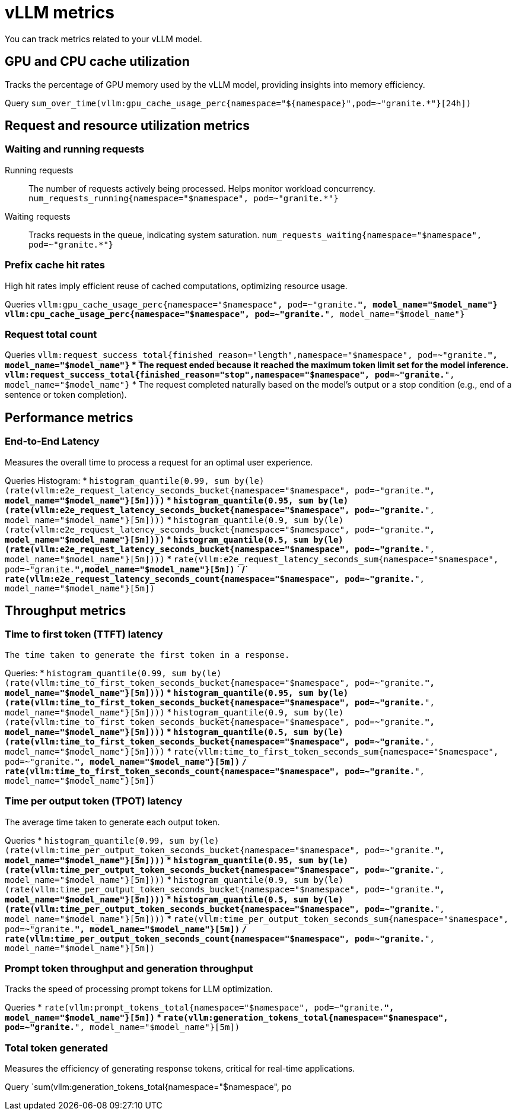 :_module-type: REFERENCE

[id='ref-vllm-metrics_{context}']
= vLLM metrics

[role='_abstract']
You can track metrics related to your vLLM model.

== GPU and CPU cache utilization
Tracks the percentage of GPU memory used by the vLLM model, providing insights into memory efficiency.

Query
`sum_over_time(vllm:gpu_cache_usage_perc{namespace="${namespace}",pod=~"granite.*"}[24h])`

== Request and resource utilization metrics

=== Waiting and running requests
Running requests:: 
The number of requests actively being processed. Helps monitor workload concurrency.
`num_requests_running{namespace="$namespace", pod=~"granite.*"}`

Waiting requests:: 
Tracks requests in the queue, indicating system saturation.
`num_requests_waiting{namespace="$namespace", pod=~"granite.*"}`

=== Prefix cache hit rates
High hit rates imply efficient reuse of cached computations, optimizing resource usage.

Queries
`vllm:gpu_cache_usage_perc{namespace="$namespace", pod=~"granite.*", model_name="$model_name"}`
`vllm:cpu_cache_usage_perc{namespace="$namespace", pod=~"granite.*", model_name="$model_name"}`

=== Request total count

Queries
`vllm:request_success_total{finished_reason="length",namespace="$namespace", pod=~"granite.*", model_name="$model_name"}`
    * The request ended because it reached the maximum token limit set for the model inference.
`vllm:request_success_total{finished_reason="stop",namespace="$namespace", pod=~"granite.*", model_name="$model_name"}`
    * The request completed naturally based on the model's output or a stop condition (e.g., end of a sentence or token completion).


== Performance metrics

=== End-to-End Latency

Measures the overall time to process a request for an optimal user experience.

Queries
Histogram:
* `histogram_quantile(0.99, sum by(le) (rate(vllm:e2e_request_latency_seconds_bucket{namespace="$namespace", pod=~"granite.*", model_name="$model_name"}[5m])))`
* `histogram_quantile(0.95, sum by(le) (rate(vllm:e2e_request_latency_seconds_bucket{namespace="$namespace", pod=~"granite.*", model_name="$model_name"}[5m])))`
* `histogram_quantile(0.9, sum by(le) (rate(vllm:e2e_request_latency_seconds_bucket{namespace="$namespace", pod=~"granite.*", model_name="$model_name"}[5m])))`
* `histogram_quantile(0.5, sum by(le) (rate(vllm:e2e_request_latency_seconds_bucket{namespace="$namespace", pod=~"granite.*", model_name="$model_name"}[5m])))`
* `rate(vllm:e2e_request_latency_seconds_sum{namespace="$namespace", pod=~"granite.*",model_name="$model_name"}[5m])`
    `  /`
    `rate(vllm:e2e_request_latency_seconds_count{namespace="$namespace", pod=~"granite.*", model_name="$model_name"}[5m])`

== Throughput metrics 

=== Time to first token (TTFT) latency
 The time taken to generate the first token in a response.

Queries:
* `histogram_quantile(0.99, sum by(le) (rate(vllm:time_to_first_token_seconds_bucket{namespace="$namespace", pod=~"granite.*", model_name="$model_name"}[5m])))`
* `histogram_quantile(0.95, sum by(le) (rate(vllm:time_to_first_token_seconds_bucket{namespace="$namespace", pod=~"granite.*", model_name="$model_name"}[5m])))`
* `histogram_quantile(0.9, sum by(le) (rate(vllm:time_to_first_token_seconds_bucket{namespace="$namespace", pod=~"granite.*", model_name="$model_name"}[5m])))`
* `histogram_quantile(0.5, sum by(le) (rate(vllm:time_to_first_token_seconds_bucket{namespace="$namespace", pod=~"granite.*", model_name="$model_name"}[5m])))`
* `rate(vllm:time_to_first_token_seconds_sum{namespace="$namespace", pod=~"granite.*", model_name="$model_name"}[5m])`
    `/`
    `rate(vllm:time_to_first_token_seconds_count{namespace="$namespace", pod=~"granite.*", model_name="$model_name"}[5m])`

=== Time per output token (TPOT) latency
The average time taken to generate each output token.

Queries
* `histogram_quantile(0.99, sum by(le) (rate(vllm:time_per_output_token_seconds_bucket{namespace="$namespace", pod=~"granite.*", model_name="$model_name"}[5m])))`
* `histogram_quantile(0.95, sum by(le) (rate(vllm:time_per_output_token_seconds_bucket{namespace="$namespace", pod=~"granite.*", model_name="$model_name"}[5m])))`
* `histogram_quantile(0.9, sum by(le) (rate(vllm:time_per_output_token_seconds_bucket{namespace="$namespace", pod=~"granite.*", model_name="$model_name"}[5m])))`
* `histogram_quantile(0.5, sum by(le) (rate(vllm:time_per_output_token_seconds_bucket{namespace="$namespace", pod=~"granite.*", model_name="$model_name"}[5m])))`
* `rate(vllm:time_per_output_token_seconds_sum{namespace="$namespace", pod=~"granite.*", model_name="$model_name"}[5m])`
`/`
`rate(vllm:time_per_output_token_seconds_count{namespace="$namespace", pod=~"granite.*", model_name="$model_name"}[5m])`

=== Prompt token throughput and generation throughput
Tracks the speed of processing prompt tokens for LLM optimization.

Queries
* `rate(vllm:prompt_tokens_total{namespace="$namespace", pod=~"granite.*", model_name="$model_name"}[5m])`
* `rate(vllm:generation_tokens_total{namespace="$namespace", pod=~"granite.*", model_name="$model_name"}[5m])`

=== Total token generated
Measures the efficiency of generating response tokens, critical for real-time applications.

Query
`sum(vllm:generation_tokens_total{namespace="$namespace", po